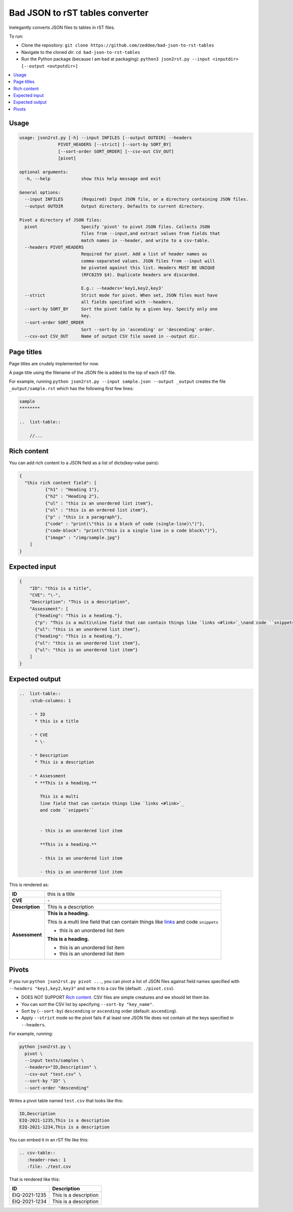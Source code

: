 Bad JSON to rST tables converter
***********************************

Inelegantly converts JSON files to tables in rST files.

To run:

- Clone the repository: ``git clone https://github.com/zeddee/bad-json-to-rst-tables``
- Navigate to the cloned dir: ``cd bad-json-to-rst-tables``
- Run the Python package (because I am bad at packaging): ``python3 json2rst.py --input <inputdir> [--output <outputdir>]``

..  contents::
    :local:

Usage
========

..  code-block::

    usage: json2rst.py [-h] --input INFILES [--output OUTDIR] --headers
                   PIVOT_HEADERS [--strict] [--sort-by SORT_BY]
                   [--sort-order SORT_ORDER] [--csv-out CSV_OUT]
                   [pivot]

    optional arguments:
      -h, --help            show this help message and exit

    General options:
      --input INFILES       (Required) Input JSON file, or a directory containing JSON files.
      --output OUTDIR       Output directory. Defaults to current directory.

    Pivot a directory of JSON files:
      pivot                 Specify 'pivot' to pivot JSON files. Collects JSON
                            files from --input,and extract values from fields that
                            match names in --header, and write to a csv-table.
      --headers PIVOT_HEADERS
                            Required for pivot. Add a list of header names as
                            comma-separated values. JSON files from --input will
                            be pivoted against this list. Headers MUST BE UNIQUE
                            (RFC8259 §4). Duplicate headers are discarded.
                            
                            E.g.: --headers='key1,key2,key3'
      --strict              Strict mode for pivot. When set, JSON files must have
                            all fields specified with --headers.
      --sort-by SORT_BY     Sort the pivot table by a given key. Specify only one
                            key.
      --sort-order SORT_ORDER
                            Sort --sort-by in 'ascending' or 'descending' order.
      --csv-out CSV_OUT     Name of output CSV file saved in --output dir.


Page titles
=============

Page titles are crudely implemented for now.

A page title using the filename of the JSON file is
added to the top of each rST file.

For example, running ``python json2rst.py --input sample.json --output _output``
creates the file ``_output/sample.rst`` which has the following first few lines:

..  code-block:: text

    sample
    ********

    ..  list-table::

        //...

Rich content
=============

You can add rich content to a JSON field as a list of
dicts(key-value pairs):

..  code-block::

    {
      "this rich content field": [
              {"h1" : "Heading 1"},
              {"h2" : "Heading 2"},
              {"ul" : "this is an unordered list item"},
              {"ol" : "this is an ordered list item"},
              {"p" : "this is a paragraph"},
              {"code" : "print(\"this is a block of code (single-line)\")"},
              {"code-block": "print(\"this is a single line in a code block\")"},
              {"image" : "/img/sample.jpg"}
        ]
    }

Expected input
===============

..   code-block:: javascript

    {
        "ID": "this is a title",
        "CVE": "\-",
        "Description": "This is a description",
        "Assessment": [
          {"heading": "This is a heading."},
          {"p": "This is a multi\nline field that can contain things like `links <#link>`_\nand code ``snippets``"},
          {"ul": "this is an unordered list item"},
          {"heading": "This is a heading."},
          {"ul": "this is an unordered list item"},
          {"ul": "this is an unordered list item"}
        ]
    }

Expected output
================

..  code-block:: rst

    ..  list-table::
        :stub-columns: 1

        - * ID
          * this is a title

        - * CVE
          * \-

        - * Description
          * This is a description

        - * Assessment
          * **This is a heading.**

            This is a multi
            line field that can contain things like `links <#link>`_
            and code ``snippets``


            - this is an unordered list item

            **This is a heading.**

            - this is an unordered list item

            - this is an unordered list item
            
This is rendered as:

..  list-table::
        :stub-columns: 1

        - * ID
          * this is a title

        - * CVE
          * \-

        - * Description
          * This is a description

        - * Assessment
          * **This is a heading.**

            This is a multi
            line field that can contain things like `links <#link>`_
            and code ``snippets``


            - this is an unordered list item

            **This is a heading.**

            - this is an unordered list item

            - this is an unordered list item

Pivots
========

If you run ``python json2rst.py pivot ...``, you can pivot a
list of JSON files against field names specified with
``--headers "key1,key2,key3"`` and write it to a csv file
(default: ``./pivot.csv``).

- DOES NOT SUPPORT `Rich content`_. CSV files are simple creatures and we should let them be.
- You can sort the CSV list by specifying ``--sort-by "key_name"``.
- Sort by (``--sort-by``) ``descending`` or ``ascending`` order (default: ``ascending``).
- Apply ``--strict`` mode so the pivot fails if at least one JSON file
  does not contain all the keys specified in ``--headers``.

For example, running:

..  code-block::

    python json2rst.py \
      pivot \
      --input tests/samples \
      --headers="ID,Description" \
      --csv-out "test.csv" \
      --sort-by "ID" \
      --sort-order "descending"

Writes a pivot table named ``test.csv`` that looks like this:

..  code-block::

    ID,Description
    EIQ-2021-1235,This is a description
    EIQ-2021-1234,This is a description

You can embed it in an rST file like this:

..  code-block::

    .. csv-table::
       :header-rows: 1
       :file: ./test.csv

That is rendered like this:


.. csv-table::
   :header-rows: 1

   ID,Description
   EIQ-2021-1235,This is a description
   EIQ-2021-1234,This is a description
